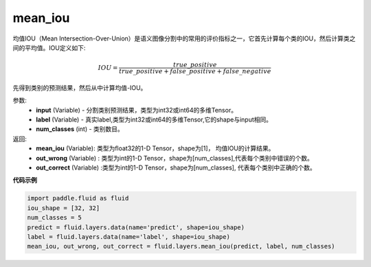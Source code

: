 .. _cn_api_fluid_layers_mean_iou:

mean_iou
-------------------------------

.. py:function:: paddle.fluid.layers.mean_iou(input, label, num_classes)

均值IOU（Mean  Intersection-Over-Union）是语义图像分割中的常用的评价指标之一，它首先计算每个类的IOU，然后计算类之间的平均值。IOU定义如下:

.. math::

    IOU = \frac{true\_positive}{true\_positive+false\_positive+false\_negative}

先得到类别的预测结果，然后从中计算均值-IOU。

参数:
    - **input** (Variable) - 分割类别预测结果，类型为int32或int64的多维Tensor。
    - **label** (Variable) - 真实label,类型为int32或int64的多维Tensor,它的shape与input相同。
    - **num_classes** (int) - 类别数目。

返回: 
    - **mean_iou** (Variable): 类型为float32的1-D Tensor，shape为[1]， 均值IOU的计算结果。
    - **out_wrong** (Variable) : 类型为int的1-D Tensor，shape为[num_classes],代表每个类别中错误的个数。
    - **out_correct** (Variable) :类型为int的1-D Tensor，shape为[num_classes], 代表每个类别中正确的个数。


**代码示例**

..  code-block:: python

   import paddle.fluid as fluid
   iou_shape = [32, 32]
   num_classes = 5
   predict = fluid.layers.data(name='predict', shape=iou_shape)
   label = fluid.layers.data(name='label', shape=iou_shape)
   mean_iou, out_wrong, out_correct = fluid.layers.mean_iou(predict, label, num_classes)

    
